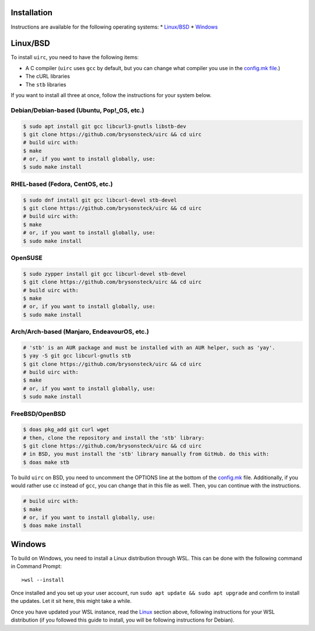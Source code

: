 Installation
=============

Instructions are available for the following operating systems:
* `Linux/BSD <#linuxbsd>`_
* `Windows <#windows>`_

Linux/BSD
==========

To install ``uirc``, you need to have the following items:

* A C compiler (``uirc`` uses ``gcc`` by default, but you can change what compiler you use in the `config.mk file <config.mk>`_.)
* The cURL libraries
* The ``stb`` libraries

If you want to install all three at once, follow the instructions for your system below.

Debian/Debian-based (Ubuntu, Pop!_OS, etc.)
--------------------------------------
.. code:: bash

  $ sudo apt install git gcc libcurl3-gnutls libstb-dev
  $ git clone https://github.com/brysonsteck/uirc && cd uirc
  # build uirc with:
  $ make
  # or, if you want to install globally, use:
  $ sudo make install

RHEL-based (Fedora, CentOS, etc.)
----------------------------------
.. code:: bash

  $ sudo dnf install git gcc libcurl-devel stb-devel
  $ git clone https://github.com/brysonsteck/uirc && cd uirc
  # build uirc with:
  $ make
  # or, if you want to install globally, use:
  $ sudo make install

OpenSUSE
---------
.. code:: bash

  $ sudo zypper install git gcc libcurl-devel stb-devel
  $ git clone https://github.com/brysonsteck/uirc && cd uirc
  # build uirc with:
  $ make
  # or, if you want to install globally, use:
  $ sudo make install

Arch/Arch-based (Manjaro, EndeavourOS, etc.)
---------------------------------------------
.. code:: bash

  # 'stb' is an AUR package and must be installed with an AUR helper, such as 'yay'.
  $ yay -S git gcc libcurl-gnutls stb
  $ git clone https://github.com/brysonsteck/uirc && cd uirc
  # build uirc with:
  $ make
  # or, if you want to install globally, use:
  $ sudo make install

FreeBSD/OpenBSD
----------------
.. code:: bash

  $ doas pkg_add git curl wget
  # then, clone the repository and install the 'stb' library:
  $ git clone https://github.com/brysonsteck/uirc && cd uirc
  # in BSD, you must install the 'stb' library manually from GitHub. do this with:
  $ doas make stb

To build ``uirc`` on BSD, you need to uncomment the OPTIONS line at the bottom of the `config.mk <config.mk>`_ file. Additionally, if you would rather use ``cc`` instead of ``gcc``, you can change that in this file as well. Then, you can continue with the instructions.

.. code:: bash

  # build uirc with:
  $ make
  # or, if you want to install globally, use:
  $ doas make install

Windows
========

To build on Windows, you need to install a Linux distribution through WSL. This can be done with the following command in Command Prompt::

  >wsl --install

Once installed and you set up your user account, run ``sudo apt update && sudo apt upgrade`` and confirm to install the updates. Let it sit here, this might take a while.

Once you have updated your WSL instance, read the `Linux <#linuxbsd>`_ section above, following instructions for your WSL distribution (if you followed this guide to install, you will be following instructions for Debian).
